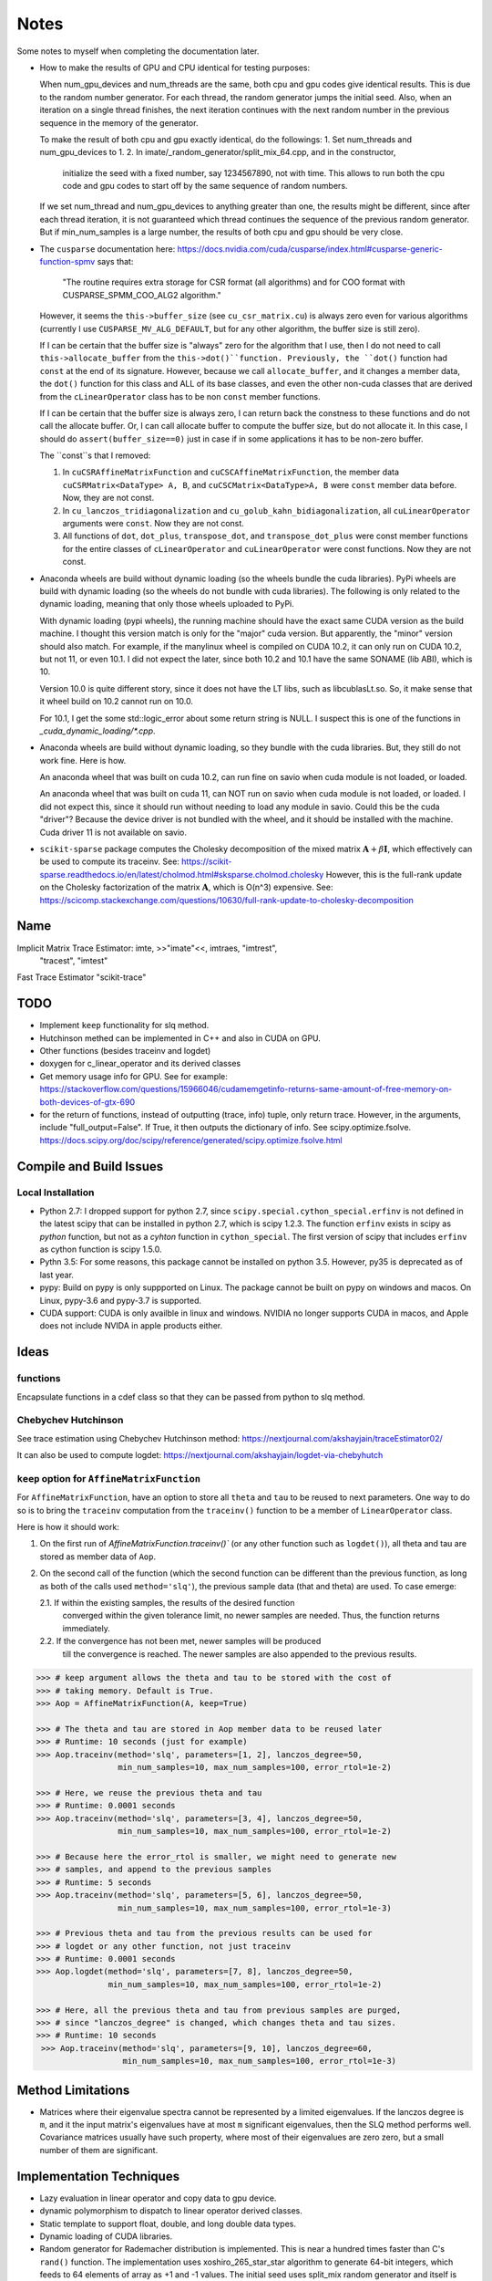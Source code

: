 *****
Notes
*****

Some notes to myself when completing the documentation later.

* How to make the results of GPU and CPU identical for testing purposes:

  When num_gpu_devices and num_threads are the same, both cpu and gpu codes
  give identical results. This is due to the random number generator. For each
  thread, the random generator jumps the initial seed. Also, when an iteration
  on a single thread finishes, the next iteration continues with the next
  random number in the previous sequence in the memory of the generator.

  To make the result of both cpu and gpu exactly identical, do the followings:
  1. Set num_threads and num_gpu_devices to 1.
  2. In imate/_random_generator/split_mix_64.cpp, and in the constructor,
     initialize the seed with a fixed number, say 1234567890, not with time.
     This allows to run both the cpu code and gpu codes to start off by the
     same sequence of random numbers.

  If we set num_thread and num_gpu_devices to anything greater than one, the
  results might be different, since after each thread iteration, it is not
  guaranteed which thread continues the sequence of the previous random
  generator. But if min_num_samples is a large number, the results of both
  cpu and gpu should be very close.

* The ``cusparse`` documentation here:
  https://docs.nvidia.com/cuda/cusparse/index.html#cusparse-generic-function-spmv
  says that:

      "The routine requires extra storage for CSR format (all algorithms) and
      for COO format with CUSPARSE_SPMM_COO_ALG2 algorithm."

  However, it seems the ``this->buffer_size`` (see ``cu_csr_matrix.cu``) is
  always zero even for various algorithms (currently I use
  ``CUSPARSE_MV_ALG_DEFAULT``, but for any other algorithm, the buffer size
  is still zero).

  If I can be certain that the buffer size is "always" zero for the algorithm
  that I use, then I do not need to call ``this->allocate_buffer`` from the
  ``this->dot()``function. Previously, the ``dot()`` function had ``const``
  at the end of its signature. However, because we call ``allocate_buffer``,
  and it changes a member data, the ``dot()`` function for this class and
  ALL of its base classes, and even the other non-cuda classes that are
  derived from the ``cLinearOperator`` class has to be non ``const`` member
  functions.

  If I can be certain that the buffer size is always zero, I can return back
  the constness to these functions and do not call the allocate buffer.
  Or, I can call allocate buffer to compute the buffer size, but do not
  allocate it. In this case, I should do ``assert(buffer_size==0)`` just in
  case if in some applications it has to be non-zero buffer.

  The ``const``s that I removed:

  1. In ``cuCSRAffineMatrixFunction`` and ``cuCSCAffineMatrixFunction``, the
     member data ``cuCSRMatrix<DataType> A, B``, and
     ``cuCSCMatrix<DataType>A, B`` were ``const`` member data before. Now, they
     are not const.
  2. In ``cu_lanczos_tridiagonalization`` and
     ``cu_golub_kahn_bidiagonalization``, all ``cuLinearOperator`` arguments
     were ``const``. Now they are not const.
  3. All functions of ``dot``, ``dot_plus``, ``transpose_dot``, and
     ``transpose_dot_plus`` were const member functions for the entire
     classes of ``cLinearOperator`` and ``cuLinearOperator`` were const
     functions. Now they are not const.

* Anaconda wheels are build without dynamic loading (so the wheels bundle the
  cuda libraries). PyPi wheels are build with dynamic loading (so the wheels
  do not bundle with cuda libraries). The following is only related to the
  dynamic loading, meaning that only those wheels uploaded to PyPi.
  
  With dynamic loading (pypi wheels), the running machine should have the exact
  same CUDA version as the build machine. I thought this version match is only
  for the "major" cuda version. But apparently, the "minor" version should also
  match. For example, if the manylinux wheel is compiled on CUDA 10.2, it can
  only run on CUDA 10.2, but not 11, or even 10.1. I did not expect the later,
  since both 10.2 and 10.1 have the same SONAME (lib ABI), which is 10.

  Version 10.0 is quite different story, since it does not have the LT libs,
  such as libcublasLt.so. So, it make sense that it wheel build on 10.2 cannot
  run on 10.0.

  For 10.1, I get the some std::logic_error about some return string is NULL.
  I suspect this is one of the functions in `_cuda_dynamic_loading/*.cpp`.

* Anaconda wheels are build without dynamic loading, so they bundle with the
  cuda libraries. But, they still do not work fine. Here is how.

  An anaconda wheel that was built on cuda 10.2, can run fine on savio when
  cuda module is not loaded, or loaded. 

  An anaconda wheel that was built on cuda 11, can NOT run on savio when
  cuda module is not loaded, or loaded. I did not expect this, since it should
  run without needing to load any module in savio. Could this be the cuda
  "driver"? Because the device driver is not bundled with the wheel, and it
  should be installed with the machine. Cuda driver 11 is not available on
  savio.

* ``scikit-sparse`` package computes the Cholesky decomposition of the mixed
  matrix :math:`$\mathbf{A} + \beta \mathbf{I}$`, which effectively can be used
  to compute its traceinv. See:
  https://scikit-sparse.readthedocs.io/en/latest/cholmod.html#sksparse.cholmod.cholesky
  However, this is the full-rank update on the Cholesky factorization of the
  matrix :math:`\mathbf{A}`, which is O(n^3) expensive. See:
  https://scicomp.stackexchange.com/questions/10630/full-rank-update-to-cholesky-decomposition

====
Name
====

Implicit Matrix Trace Estimator: imte, >>"imate"<<, imtraes, "imtrest",
    "tracest", "imtest"
Fast Trace Estimator
"scikit-trace"

====
TODO
====

* Implement ``keep`` functionality for slq method.
* Hutchinson methed can be implemented in C++ and also in CUDA on GPU.
* Other functions (besides traceinv and logdet)
* doxygen for c_linear_operator and its derived classes
* Get memory usage info for GPU. See for example:
  https://stackoverflow.com/questions/15966046/cudamemgetinfo-returns-same-amount-of-free-memory-on-both-devices-of-gtx-690
* for the return of functions, instead of outputting (trace, info) tuple, only
  return trace. However, in the arguments, include "full_output=False". If
  True, it then outputs the dictionary of info. See scipy.optimize.fsolve.
  https://docs.scipy.org/doc/scipy/reference/generated/scipy.optimize.fsolve.html

========================
Compile and Build Issues
========================

------------------
Local Installation
------------------

- Python 2.7:
  I dropped support for python 2.7, since
  ``scipy.special.cython_special.erfinv`` is not defined in the latest scipy
  that can be installed in python 2.7, which is scipy 1.2.3. The function
  ``erfinv`` exists in scipy as *python* function, but not as a *cyhton*
  function in ``cython_special``. The first version of scipy that includes
  ``erfinv`` as cython function is scipy 1.5.0.

- Pythn 3.5:
  For some reasons, this package cannot be installed on python 3.5. However,
  py35 is deprecated as of last year.

- pypy:
  Build on pypy is only suppported on Linux. The package cannot be built on
  pypy on windows and macos. On Linux, pypy-3.6 and pypy-3.7 is supported.

- CUDA support:
  CUDA is only availble in linux and windows. NVIDIA no longer supports CUDA in
  macos, and Apple does not include NVIDA in apple products either.

=====
Ideas
=====

---------
functions
---------

Encapsulate functions in a cdef class so that they can be passed from python to
slq method.

--------------------
Chebychev Hutchinson
--------------------

See trace estimation using Chebychev Hutchinson method:
https://nextjournal.com/akshayjain/traceEstimator02/

It can also be used to compute logdet:
https://nextjournal.com/akshayjain/logdet-via-chebyhutch


--------------------------------------------
``keep`` option for ``AffineMatrixFunction``
--------------------------------------------

For ``AffineMatrixFunction``, have an option to store all ``theta`` and ``tau``
to be reused to next parameters. One way to do so is to bring the ``traceinv``
computation from the ``traceinv()`` function to be a member of
``LinearOperator`` class.

Here is how it should work:

1. On the first run of `AffineMatrixFunction.traceinv()`` (or any other
   function such as ``logdet()``), all theta and tau are stored as member data
   of ``Aop``.
2. On the second call of the function (which the second function can be
   different than the previous function, as long as both of the calls used
   ``method='slq'``), the previous sample data (that and theta) are used. To
   case emerge:

   2.1. If within the existing samples, the results of the desired function
        converged within the given tolerance limit, no newer samples are needed.
        Thus, the function returns immediately.
   2.2. If the convergence has not been met, newer samples will be produced
        till the convergence is reached. The newer samples are also appended to
        the previous results.

.. code-block:: python

   >>> # keep argument allows the theta and tau to be stored with the cost of
   >>> # taking memory. Default is True.
   >>> Aop = AffineMatrixFunction(A, keep=True)

   >>> # The theta and tau are stored in Aop member data to be reused later
   >>> # Runtime: 10 seconds (just for example)
   >>> Aop.traceinv(method='slq', parameters=[1, 2], lanczos_degree=50,
                    min_num_samples=10, max_num_samples=100, error_rtol=1e-2)

   >>> # Here, we reuse the previous theta and tau
   >>> # Runtime: 0.0001 seconds
   >>> Aop.traceinv(method='slq', parameters=[3, 4], lanczos_degree=50,
                    min_num_samples=10, max_num_samples=100, error_rtol=1e-2)

   >>> # Because here the error_rtol is smaller, we might need to generate new
   >>> # samples, and append to the previous samples
   >>> # Runtime: 5 seconds
   >>> Aop.traceinv(method='slq', parameters=[5, 6], lanczos_degree=50,
                    min_num_samples=10, max_num_samples=100, error_rtol=1e-3)

   >>> # Previous theta and tau from the previous results can be used for
   >>> # logdet or any other function, not just traceinv
   >>> # Runtime: 0.0001 seconds
   >>> Aop.logdet(method='slq', parameters=[7, 8], lanczos_degree=50,
                  min_num_samples=10, max_num_samples=100, error_rtol=1e-2)

   >>> # Here, all the previous theta and tau from previous samples are purged,
   >>> # since "lanczos_degree" is changed, which changes theta and tau sizes.
   >>> # Runtime: 10 seconds
    >>> Aop.traceinv(method='slq', parameters=[9, 10], lanczos_degree=60,
                     min_num_samples=10, max_num_samples=100, error_rtol=1e-3)

==================
Method Limitations
==================

- Matrices where their eigenvalue spectra cannot be represented by a limited
  eigenvalues. If the lanczos degree is ``m``, and it the input matrix's
  eigenvalues have at most ``m`` significant eigenvalues, then the SLQ method
  performs well. Covariance matrices usually have such property, where most of
  their eigenvalues are zero zero, but a small number of them are significant.

=========================
Implementation Techniques
=========================

- Lazy evaluation in linear operator and copy data to gpu device.
- dynamic polymorphism to dispatch to linear operator derived classes.
- Static template to support float, double, and long double data types.
- Dynamic loading of CUDA libraries.
- Random generator for Rademacher distribution is implemented. This is near
  a hundred times faster than C's ``rand()`` function. The implementation uses
  xoshiro_265_star_star algorithm to generate 64-bit integers, which feeds to
  64 elements of array as +1 and -1 values. The initial seed uses split_mix
  random generator and itself is seeded by cpu time in microseconds.
  The random array generator can generate is thread-safe and can generate
  independent sequences of random numbers on each thread. The random array
  generator can be used on 2^64 parallel threads, each generating a sequence
  of 2^128 long.
- The basic algebra module seems to perform faster than OpenBlas. Not only
  that, for very large arrays, the dot product is more accurate than OpenBlas,
  since the reduction variable is cast to long double.
